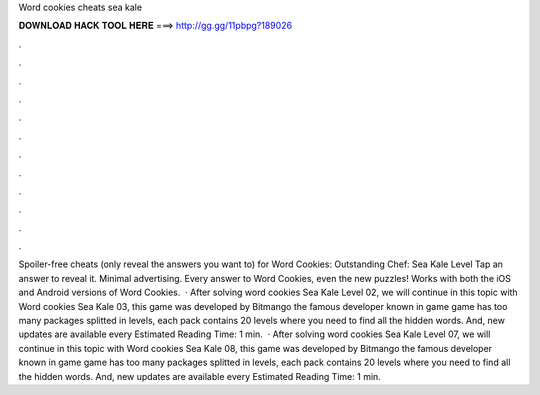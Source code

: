 Word cookies cheats sea kale

𝐃𝐎𝐖𝐍𝐋𝐎𝐀𝐃 𝐇𝐀𝐂𝐊 𝐓𝐎𝐎𝐋 𝐇𝐄𝐑𝐄 ===> http://gg.gg/11pbpg?189026

.

.

.

.

.

.

.

.

.

.

.

.

Spoiler-free cheats (only reveal the answers you want to) for Word Cookies: Outstanding Chef: Sea Kale Level Tap an answer to reveal it. Minimal advertising. Every answer to Word Cookies, even the new puzzles! Works with both the iOS and Android versions of Word Cookies.  · After solving word cookies Sea Kale Level 02, we will continue in this topic with Word cookies Sea Kale 03, this game was developed by Bitmango the famous developer known in game  game has too many packages splitted in levels, each pack contains 20 levels where you need to find all the hidden words. And, new updates are available every Estimated Reading Time: 1 min.  · After solving word cookies Sea Kale Level 07, we will continue in this topic with Word cookies Sea Kale 08, this game was developed by Bitmango the famous developer known in game  game has too many packages splitted in levels, each pack contains 20 levels where you need to find all the hidden words. And, new updates are available every Estimated Reading Time: 1 min.